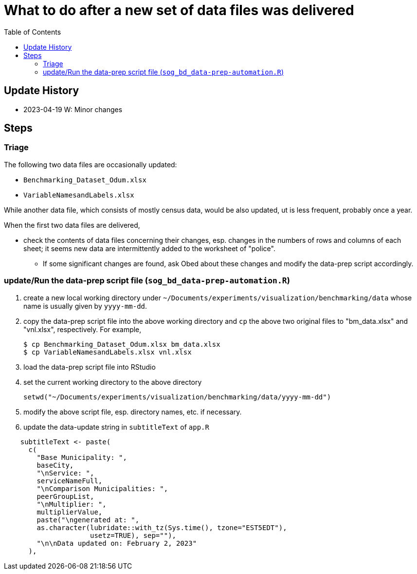 :toc: right
:toclevels: 3
:icons: font 


= What to do after a new set of data files was delivered 

== Update History
* 2023-04-19 W: Minor changes

== Steps 
=== Triage
The following two data files are occasionally updated:

* `Benchmarking_Dataset_Odum.xlsx`
* `VariableNamesandLabels.xlsx`

While another data file, which consists of mostly census data, would be also updated, ut is less frequent, probably once a year.

When the first two data files are delivered, 

* check the contents of data files concerning their changes, esp. changes in the numbers of rows and columns of each sheet; it seems new data are intermittently added to the worksheet of "police".
** If some significant changes are found, ask Obed about these changes and modify the data-prep script accordingly.



=== update/Run the data-prep script file (`sog_bd_data-prep-automation.R`)
. create a new local working directory under `~/Documents/experiments/visualization/benchmarking/data` whose name is usually given by `yyyy-mm-dd`. 
. copy the data-prep script file into the above working directory and `cp` the above two original files to "bm_data.xlsx" and "vnl.xlsx", respectively. For example, 
+
----
$ cp Benchmarking_Dataset_Odum.xlsx bm_data.xlsx
$ cp VariableNamesandLabels.xlsx vnl.xlsx
----
. load the data-prep script file into RStudio
. set the current working directory to the above directory
+
----
setwd("~/Documents/experiments/visualization/benchmarking/data/yyyy-mm-dd")
----
. modify the above script file, esp. directory names, etc. if necessary.
. update the data-update string in `subtitleText` of `app.R` 
----
    subtitleText <- paste(
      c(
        "Base Municipality: ",
        baseCity,
        "\nService: ",
        serviceNameFull,
        "\nComparison Municipalities: ",
        peerGroupList,
        "\nMultiplier: ",
        multiplierValue,
        paste("\ngenerated at: ", 
        as.character(lubridate::with_tz(Sys.time(), tzone="EST5EDT"), 
                     usetz=TRUE), sep=""),
        "\n\nData updated on: February 2, 2023"
      ),

----


